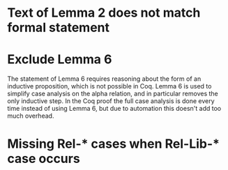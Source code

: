 * Text of Lemma 2 does not match formal statement
* Exclude Lemma 6
  The statement of Lemma 6 requires reasoning about the form of an inductive proposition, which is not possible in Coq. Lemma 6 is used to simplify case analysis on the alpha relation, and in particular removes the only inductive step. In the Coq proof the full case analysis is done every time instead of using Lemma 6, but due to automation this doesn't add too much overhead.
* Missing Rel-* cases when Rel-Lib-* case occurs
